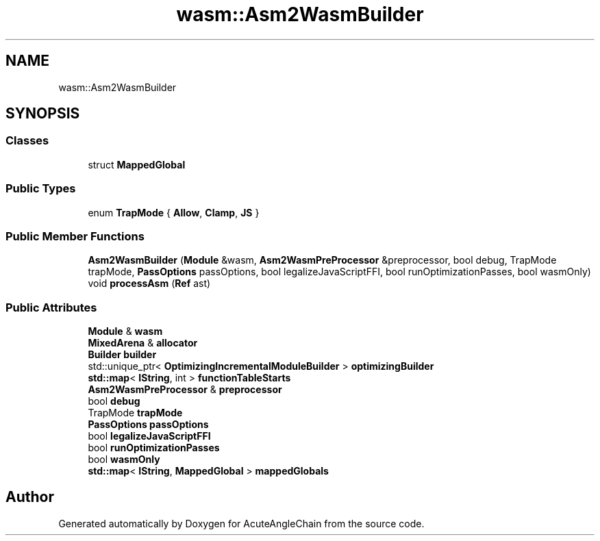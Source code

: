 .TH "wasm::Asm2WasmBuilder" 3 "Sun Jun 3 2018" "AcuteAngleChain" \" -*- nroff -*-
.ad l
.nh
.SH NAME
wasm::Asm2WasmBuilder
.SH SYNOPSIS
.br
.PP
.SS "Classes"

.in +1c
.ti -1c
.RI "struct \fBMappedGlobal\fP"
.br
.in -1c
.SS "Public Types"

.in +1c
.ti -1c
.RI "enum \fBTrapMode\fP { \fBAllow\fP, \fBClamp\fP, \fBJS\fP }"
.br
.in -1c
.SS "Public Member Functions"

.in +1c
.ti -1c
.RI "\fBAsm2WasmBuilder\fP (\fBModule\fP &wasm, \fBAsm2WasmPreProcessor\fP &preprocessor, bool debug, TrapMode trapMode, \fBPassOptions\fP passOptions, bool legalizeJavaScriptFFI, bool runOptimizationPasses, bool wasmOnly)"
.br
.ti -1c
.RI "void \fBprocessAsm\fP (\fBRef\fP ast)"
.br
.in -1c
.SS "Public Attributes"

.in +1c
.ti -1c
.RI "\fBModule\fP & \fBwasm\fP"
.br
.ti -1c
.RI "\fBMixedArena\fP & \fBallocator\fP"
.br
.ti -1c
.RI "\fBBuilder\fP \fBbuilder\fP"
.br
.ti -1c
.RI "std::unique_ptr< \fBOptimizingIncrementalModuleBuilder\fP > \fBoptimizingBuilder\fP"
.br
.ti -1c
.RI "\fBstd::map\fP< \fBIString\fP, int > \fBfunctionTableStarts\fP"
.br
.ti -1c
.RI "\fBAsm2WasmPreProcessor\fP & \fBpreprocessor\fP"
.br
.ti -1c
.RI "bool \fBdebug\fP"
.br
.ti -1c
.RI "TrapMode \fBtrapMode\fP"
.br
.ti -1c
.RI "\fBPassOptions\fP \fBpassOptions\fP"
.br
.ti -1c
.RI "bool \fBlegalizeJavaScriptFFI\fP"
.br
.ti -1c
.RI "bool \fBrunOptimizationPasses\fP"
.br
.ti -1c
.RI "bool \fBwasmOnly\fP"
.br
.ti -1c
.RI "\fBstd::map\fP< \fBIString\fP, \fBMappedGlobal\fP > \fBmappedGlobals\fP"
.br
.in -1c

.SH "Author"
.PP 
Generated automatically by Doxygen for AcuteAngleChain from the source code\&.
